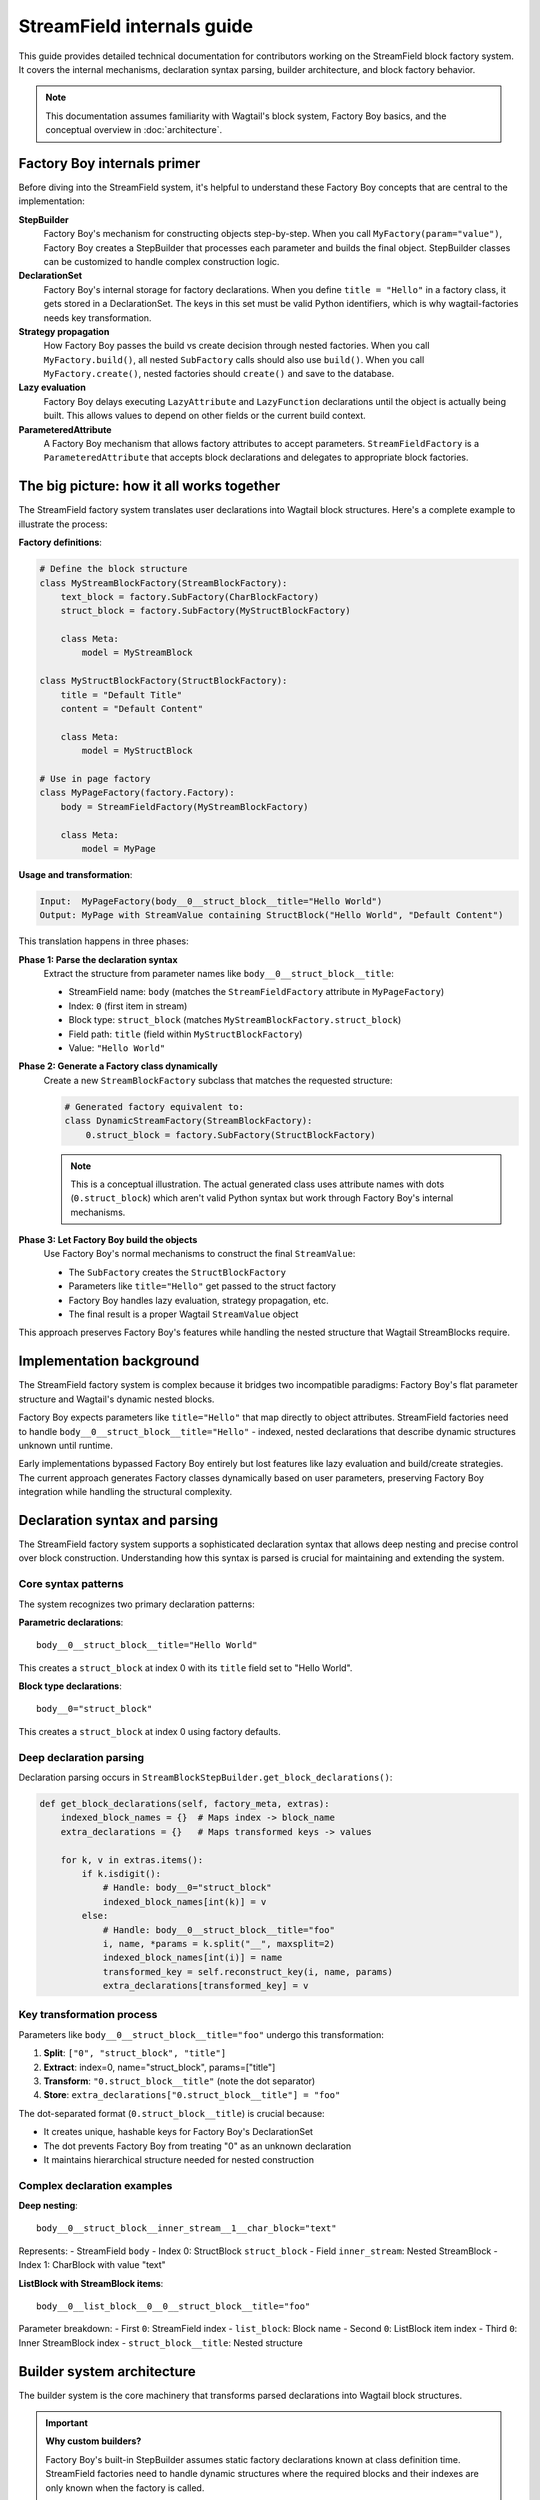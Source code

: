 ==============================
StreamField internals guide
==============================

This guide provides detailed technical documentation for contributors working on the StreamField block factory system. It covers the internal mechanisms, declaration syntax parsing, builder architecture, and block factory behavior.

.. note::
   This documentation assumes familiarity with Wagtail's block system, Factory Boy basics, and the conceptual overview in :doc:`architecture`.

Factory Boy internals primer
=============================

Before diving into the StreamField system, it's helpful to understand these Factory Boy concepts that are central to the implementation:

**StepBuilder**
    Factory Boy's mechanism for constructing objects step-by-step. When you call ``MyFactory(param="value")``, Factory Boy creates a StepBuilder that processes each parameter and builds the final object. StepBuilder classes can be customized to handle complex construction logic.

**DeclarationSet**
    Factory Boy's internal storage for factory declarations. When you define ``title = "Hello"`` in a factory class, it gets stored in a DeclarationSet. The keys in this set must be valid Python identifiers, which is why wagtail-factories needs key transformation.

**Strategy propagation**
    How Factory Boy passes the build vs create decision through nested factories. When you call ``MyFactory.build()``, all nested ``SubFactory`` calls should also use ``build()``. When you call ``MyFactory.create()``, nested factories should ``create()`` and save to the database.

**Lazy evaluation**
    Factory Boy delays executing ``LazyAttribute`` and ``LazyFunction`` declarations until the object is actually being built. This allows values to depend on other fields or the current build context.

**ParameteredAttribute**
    A Factory Boy mechanism that allows factory attributes to accept parameters. ``StreamFieldFactory`` is a ``ParameteredAttribute`` that accepts block declarations and delegates to appropriate block factories.

The big picture: how it all works together
===========================================

The StreamField factory system translates user declarations into Wagtail block structures. Here's a complete example to illustrate the process:

**Factory definitions**:

.. code-block:: python

    # Define the block structure
    class MyStreamBlockFactory(StreamBlockFactory):
        text_block = factory.SubFactory(CharBlockFactory)
        struct_block = factory.SubFactory(MyStructBlockFactory)
        
        class Meta:
            model = MyStreamBlock
    
    class MyStructBlockFactory(StructBlockFactory):
        title = "Default Title"
        content = "Default Content"
        
        class Meta:
            model = MyStructBlock
    
    # Use in page factory
    class MyPageFactory(factory.Factory):
        body = StreamFieldFactory(MyStreamBlockFactory)
        
        class Meta:
            model = MyPage

**Usage and transformation**:

.. code-block:: text

    Input:  MyPageFactory(body__0__struct_block__title="Hello World")
    Output: MyPage with StreamValue containing StructBlock("Hello World", "Default Content")

This translation happens in three phases:

**Phase 1: Parse the declaration syntax**
    Extract the structure from parameter names like ``body__0__struct_block__title``:

    - StreamField name: ``body`` (matches the ``StreamFieldFactory`` attribute in ``MyPageFactory``)
    - Index: ``0`` (first item in stream)
    - Block type: ``struct_block`` (matches ``MyStreamBlockFactory.struct_block``)
    - Field path: ``title`` (field within ``MyStructBlockFactory``)
    - Value: ``"Hello World"``

**Phase 2: Generate a Factory class dynamically**
    Create a new ``StreamBlockFactory`` subclass that matches the requested structure:

    .. code-block:: python

        # Generated factory equivalent to:
        class DynamicStreamFactory(StreamBlockFactory):
            0.struct_block = factory.SubFactory(StructBlockFactory)

    .. note::
       This is a conceptual illustration. The actual generated class uses attribute names with dots (``0.struct_block``) which aren't valid Python syntax but work through Factory Boy's internal mechanisms.

**Phase 3: Let Factory Boy build the objects**
    Use Factory Boy's normal mechanisms to construct the final ``StreamValue``:

    - The ``SubFactory`` creates the ``StructBlockFactory``
    - Parameters like ``title="Hello"`` get passed to the struct factory
    - Factory Boy handles lazy evaluation, strategy propagation, etc.
    - The final result is a proper Wagtail ``StreamValue`` object

This approach preserves Factory Boy's features while handling the nested structure that Wagtail StreamBlocks require.

Implementation background
==========================

The StreamField factory system is complex because it bridges two incompatible paradigms: Factory Boy's flat parameter structure and Wagtail's dynamic nested blocks.

Factory Boy expects parameters like ``title="Hello"`` that map directly to object attributes. StreamField factories need to handle ``body__0__struct_block__title="Hello"`` - indexed, nested declarations that describe dynamic structures unknown until runtime.

Early implementations bypassed Factory Boy entirely but lost features like lazy evaluation and build/create strategies. The current approach generates Factory classes dynamically based on user parameters, preserving Factory Boy integration while handling the structural complexity.

Declaration syntax and parsing
===============================

The StreamField factory system supports a sophisticated declaration syntax that allows deep nesting and precise control over block construction. Understanding how this syntax is parsed is crucial for maintaining and extending the system.

Core syntax patterns
---------------------

The system recognizes two primary declaration patterns:

**Parametric declarations**::

    body__0__struct_block__title="Hello World"

This creates a ``struct_block`` at index 0 with its ``title`` field set to "Hello World".

**Block type declarations**::

    body__0="struct_block"

This creates a ``struct_block`` at index 0 using factory defaults.

Deep declaration parsing
-------------------------

Declaration parsing occurs in ``StreamBlockStepBuilder.get_block_declarations()``:

.. code-block:: python

    def get_block_declarations(self, factory_meta, extras):
        indexed_block_names = {}  # Maps index -> block_name
        extra_declarations = {}   # Maps transformed keys -> values

        for k, v in extras.items():
            if k.isdigit():
                # Handle: body__0="struct_block"
                indexed_block_names[int(k)] = v
            else:
                # Handle: body__0__struct_block__title="foo"
                i, name, *params = k.split("__", maxsplit=2)
                indexed_block_names[int(i)] = name
                transformed_key = self.reconstruct_key(i, name, params)
                extra_declarations[transformed_key] = v

Key transformation process
--------------------------

Parameters like ``body__0__struct_block__title="foo"`` undergo this transformation:

1. **Split**: ``["0", "struct_block", "title"]``
2. **Extract**: index=0, name="struct_block", params=["title"]
3. **Transform**: ``"0.struct_block__title"`` (note the dot separator)
4. **Store**: ``extra_declarations["0.struct_block__title"] = "foo"``

The dot-separated format (``0.struct_block__title``) is crucial because:

- It creates unique, hashable keys for Factory Boy's DeclarationSet
- The dot prevents Factory Boy from treating "0" as an unknown declaration
- It maintains hierarchical structure needed for nested construction

Complex declaration examples
-----------------------------

**Deep nesting**::

    body__0__struct_block__inner_stream__1__char_block="text"

Represents:
- StreamField ``body``
- Index 0: StructBlock ``struct_block``
- Field ``inner_stream``: Nested StreamBlock
- Index 1: CharBlock with value "text"

**ListBlock with StreamBlock items**::

    body__0__list_block__0__0__struct_block__title="foo"

Parameter breakdown:
- First ``0``: StreamField index
- ``list_block``: Block name
- Second ``0``: ListBlock item index
- Third ``0``: Inner StreamBlock index
- ``struct_block__title``: Nested structure

Builder system architecture
============================

The builder system is the core machinery that transforms parsed declarations into Wagtail block structures.

.. important::
   **Why custom builders?**

   Factory Boy's built-in StepBuilder assumes static factory declarations known at class definition time. StreamField factories need to handle dynamic structures where the required blocks and their indexes are only known when the factory is called.

   Custom builders solve this by:

   - Parsing indexed parameter syntax that Factory Boy doesn't understand
   - Dynamically generating factory classes based on user parameters
   - Preserving Factory Boy features like lazy evaluation and strategy propagation

StreamBlockStepBuilder construction flow
----------------------------------------

**1. Initialization phase**:

.. code-block:: python

    def __init__(self, factory_meta, extras, strategy):
        indexed_block_names, extra_declarations = self.get_block_declarations(factory_meta, extras)
        new_factory_class = self.create_factory_class(factory_meta, indexed_block_names)
        super().__init__(new_factory_class._meta, extra_declarations, strategy)

**2. Dynamic factory generation**:

- Creates a new ``StreamBlockFactory`` subclass at runtime
- Adds declarations for each requested block: ``{f"{index}.{name}": declared_value}``
- Example: ``{"0.struct_block": SubFactory(StructBlockFactory)}``

**3. Recursive construction**:

- Factory Boy handles the actual object construction
- Each sub-factory gets its own builder with filtered parameters
- Deep nesting is supported through recursive ``SubFactory`` calls

.. important::
   **Multiple builder instances in complex nesting**
   
   When StreamBlocks contain other StreamBlocks (either directly or through ListBlocks), the system creates multiple ``StreamBlockStepBuilder`` instances:
   
   - Each level of StreamBlock nesting gets its own builder instance
   - ListBlocks containing StreamBlocks trigger additional builder creation
   - Each builder processes one level of the parameter hierarchy
   - This recursive pattern scales to arbitrary nesting depths

Block definition propagation
-----------------------------

A sophisticated system ensures nested StreamBlocks have proper block definitions:

.. code-block:: python

    if block_def is not None and isinstance(declared_value, SubFactory):
        child_def = block_def.child_blocks[name]
        if isinstance(child_def, blocks.ListBlock):
            child_def = child_def.child_block  # Special handling for ListBlock
        declared_value.get_factory()._meta.block_def = child_def

This allows anonymous StreamBlocks (declared inline) to construct proper ``StreamValue`` objects.

Parameter flow and delegation
=============================

The builder system creates the factory structure, but how do parameters actually flow through this structure at runtime? This section explains the delegation mechanism that connects user input to the final constructed objects.

Understanding how parameters flow through the recursive builder system is essential for debugging and extending functionality. The key insight is that each level strips its own prefix and delegates remaining parameters to child builders.

Parameter stripping and delegation process
------------------------------------------

Each ``ParameteredAttribute`` (like ``StreamFieldFactory``) receives parameters and:

1. **Filters its own parameters** by prefix matching
2. **Strips its prefix** from matching parameters  
3. **Delegates stripped parameters** to its target factory

**Example: ``body__0__struct_block__title="Hello"``**

.. code-block:: text

    Level 1: MyPageFactory
    ├── Receives: body__0__struct_block__title="Hello"
    ├── StreamFieldFactory "body" matches prefix
    ├── Strips "body__" → delegates: 0__struct_block__title="Hello"
    
    Level 2: StreamBlockFactory  
    ├── Receives: 0__struct_block__title="Hello"
    ├── Builder parses: index=0, block="struct_block", params=["title"]
    ├── Creates SubFactory for StructBlockFactory
    ├── Delegates: title="Hello"
    
    Level 3: StructBlockFactory
    ├── Receives: title="Hello"
    ├── Sets struct field directly
    └── Returns: StructValue with title="Hello"

Why the stripping happens
-------------------------

.. important::
   **Parameter namespace isolation**
   
   Each factory level needs to process only its relevant parameters. Without prefix stripping:
   
   - ``StreamBlockFactory`` would receive ``body__0__title`` - but "body" is meaningless at the block level
   - ``StructBlockFactory`` would receive ``body__0__struct_block__title`` - all the prefixes are irrelevant
   
   Stripping creates clean parameter namespaces: ``title="Hello"`` is exactly what ``StructBlockFactory`` expects.

Recursive delegation examples
-----------------------------

**Simple nesting**: ``body__0__struct_block__title="Hello"``

.. code-block:: text

    MyPageFactory(body__0__struct_block__title="Hello")
    │
    ├─ StreamFieldFactory.evaluate()
    │  └─ receives: {"body__0__struct_block__title": "Hello"}
    │  └─ filters for "body__" prefix
    │  └─ delegates: {"0__struct_block__title": "Hello"}
    │
    ├─ StreamBlockFactory via StreamBlockStepBuilder  
    │  └─ receives: {"0__struct_block__title": "Hello"}
    │  └─ parses: index=0, block="struct_block", field="title"
    │  └─ creates: SubFactory(StructBlockFactory, title="Hello")
    │
    └─ StructBlockFactory
       └─ receives: {"title": "Hello"}
       └─ creates: StructValue(title="Hello")

**Deep nesting**: ``body__0__struct__inner_stream__1__char_block="text"``

.. code-block:: text

    MyPageFactory(body__0__struct__inner_stream__1__char_block="text")
    │
    ├─ StreamFieldFactory "body"
    │  └─ strips "body__" → delegates: "0__struct__inner_stream__1__char_block"
    │
    ├─ StreamBlockStepBuilder (level 1)
    │  └─ parses: index=0, block="struct", remaining="inner_stream__1__char_block"
    │  └─ creates: SubFactory(StructBlockFactory, inner_stream__1__char_block="text")
    │
    ├─ StructBlockFactory  
    │  └─ receives: {"inner_stream__1__char_block": "text"}
    │  └─ has inner_stream = StreamFieldFactory(...)
    │  └─ delegates: {"1__char_block": "text"}
    │
    ├─ StreamBlockStepBuilder (level 2)
    │  └─ parses: index=1, block="char_block", remaining=""
    │  └─ creates: SubFactory(CharBlockFactory, value="text") 
    │
    └─ CharBlockFactory
       └─ receives: {"value": "text"} (or direct assignment)
       └─ creates: CharBlock with value "text"

**ListBlock with nested StreamBlock**: ``body__0__list_block__0__0__struct_block__title="foo"``

Based on verified execution tracing, this complex flow involves multiple builder instances:

.. code-block:: text

    Level 1: StreamFieldFactory.evaluate()
    └─ receives: {'0__list_block__0__0__struct_block__title': 'foo'}
    
    Level 2: StreamBlockStepBuilder (outer)
    └─ parses: index=0, block='list_block'
    └─ delegates: {'0__0__struct_block__title': 'foo'} to ListBlockFactory
    
    Level 3: ListBlockFactory.evaluate()  
    └─ groups by list index: result[0] = {'0__struct_block__title': 'foo'}
    └─ calls step.recurse() → creates child StreamBlockFactory
    
    Level 4: StreamBlockStepBuilder (inner)
    └─ receives: {'0__struct_block__title': 'foo'}
    └─ parses: index=0, block='struct_block'
    └─ creates: StructBlockFactory with title='foo'

.. note::
   The actual parameter flow is more complex than initially documented. ListBlocks containing StreamBlocks create **two separate** ``StreamBlockStepBuilder`` instances, not just nested factory calls.

Implementation details
----------------------

**StreamFieldFactory parameter delegation**:

.. code-block:: python

    def evaluate(self, instance, step, extra):
        # The 'extra' parameter already contains parameters filtered by Factory Boy
        # for this StreamFieldFactory (e.g., all parameters starting with "body__")
        # with the "body__" prefix already stripped by Factory Boy's mechanisms
        return self.stream_block_factory(**extra)

.. important::
   **Factory Boy handles prefix stripping automatically**
   
   The ``ParameteredAttribute`` mechanism performs prefix filtering **before** our code runs:
   
   1. **User calls**: ``MyPageFactory(body__0__struct_block__title="foo")``
   2. **Factory Boy processes**: Identifies ``body__`` prefix matches ``StreamFieldFactory`` 
   3. **Factory Boy strips**: Removes ``body__`` prefix from matching parameters
   4. **Our code receives**: ``StreamFieldFactory.evaluate()`` gets ``{'0__struct_block__title': 'foo'}``
   
   This timing is crucial - our parameter parsing code never sees the original full parameter names.

**Builder parameter parsing**:

.. code-block:: python

    def get_block_declarations(self, factory_meta, extras):
        # At this level, prefixes are already stripped
        # "0__struct_block__title" becomes index=0, block="struct_block", params=["title"]
        for k, v in extras.items():
            if not k.isdigit():
                i, name, *params = k.split("__", maxsplit=2)
                # params becomes ["title"] for nested delegation
                if params:
                    nested_key = "__".join(params)  # "title"
                    # This gets passed to the SubFactory

Critical flow points
--------------------

1. **Entry point filtering**: Each ``StreamFieldFactory`` only processes its own parameters
2. **Prefix stripping**: Essential for clean delegation to child factories
3. **Recursive parsing**: Each builder level handles one level of nesting
4. **Parameter transformation**: Keys get transformed for Factory Boy compatibility (``0.struct_block__title``)
5. **Factory Boy delegation**: Standard ``SubFactory`` mechanisms handle the final construction

Complex flow example
---------------------

For ``body__0__struct__inner_stream__1__char_block="text"``:

1. First-level parsing creates ``struct`` at index 0
2. ``inner_stream__1__char_block="text"`` passed to StructBlockFactory
3. StructBlockFactory creates inner StreamFieldFactory for ``inner_stream``
4. Inner factory parses ``1__char_block="text"``
5. Recursive construction builds the full hierarchy

.. note::
   **Verification**: The parameter flows documented in this section have been verified through live debugging of actual factory execution. See :doc:`parameter-flow-investigation` for detailed tracing results that confirm these documented behaviors.

Block factory behavior
=======================

Each block factory type has specific behavior patterns and construction logic.

StreamBlockFactory
-------------------

**Primary role**: Constructs StreamValue objects from indexed block declarations

**Key methods**:

- ``_construct_stream()``: Creates the final StreamValue from parsed data
- ``_generate()``: Orchestrates the building process via StreamBlockStepBuilder

**Stream construction logic**:

.. code-block:: python

    def _construct_stream(cls, block_class, *args, **kwargs):
        # Parse indexed declarations like "0.struct_block": value
        stream_length = max(map(get_index, kwargs.keys())) + 1 if kwargs else 0
        stream_data = [None] * stream_length
        for indexed_block_name, value in kwargs.items():
            i, name = indexed_block_name.split(".")
            stream_data[int(i)] = (name, value)

        # Convert to StreamValue if block definition available
        block_def = cls._meta.get_block_definition()
        if block_def is None:
            return stream_data  # Legacy format
        return blocks.StreamValue(block_def, stream_data)

StructBlockFactory
------------------

**Primary role**: Creates StructValue objects with named field access

**Construction process**:

.. code-block:: python

    def _construct_struct_value(cls, block_class, params):
        return block_class._meta_class.value_class(
            block_class(),
            list(params.items()),
        )

**Declaration patterns**:

- ``title="Hello"`` - Direct field assignment
- ``nested_struct__field="value"`` - Nested structure access

ListBlockFactory
-----------------

**Primary role**: Constructs ListBlock values with indexed item access

**Declaration syntax**:

- ``items__0__label="foo"`` - Set field in first StructBlock item
- ``char_array__0="hello"`` - Set first item in CharBlock list  
- ``list_block__0__0__struct_block__title="foo"`` - ListBlock containing StreamBlocks

.. note::
   ListBlock items use consecutive integers only - no block names for list items. When ListBlocks contain StreamBlocks, inner blocks do have names.

**Implementation**:

.. code-block:: python

    def evaluate(self, instance, step, extra):
        result = defaultdict(dict)
        for key, value in extra.items():
            if key.isdigit():
                result[int(key)]["value"] = value
            else:
                prefix, label = key.split("__", maxsplit=1)
                if prefix and prefix.isdigit():
                    result[int(prefix)][label] = value

        subfactory = self.get_factory()
        force_sequence = step.sequence if self.FORCE_SEQUENCE else None
        values = [
            step.recurse(subfactory, params, force_sequence=force_sequence)
            for _, params in sorted(result.items())
        ]

        list_block_def = blocks.list_block.ListBlock(subfactory._meta.model())
        return blocks.list_block.ListValue(list_block_def, values)

**Complex case: StreamBlocks in ListBlocks**

For ``body__0__list_block__0__0__struct_block__title="foo"``:

.. code-block:: text

    Level 1: StreamFieldFactory.evaluate()  
    └─ receives: {'0__list_block__0__0__struct_block__title': 'foo'}
    └─ (Factory Boy already stripped 'body__' prefix)

    Level 2: First StreamBlockStepBuilder.get_block_declarations()
    └─ receives: {'0__list_block__0__0__struct_block__title': 'foo'}  
    └─ parses: index=0, block='list_block'
    └─ delegates: {'0__0__struct_block__title': 'foo'} to ListBlockFactory

    Level 3: ListBlockFactory.evaluate()
    └─ groups by list index: result[0] = {'0__struct_block__title': 'foo'}
    └─ delegates to child StreamBlockFactory: {'0__struct_block__title': 'foo'}

    Level 4: Second StreamBlockStepBuilder.get_block_declarations()  
    └─ receives: {'0__struct_block__title': 'foo'}
    └─ parses: index=0, block='struct_block' 
    └─ creates: SubFactory(StructBlockFactory, title='foo')

    Level 5: StructBlockFactory._build()
    └─ receives: {'title': 'foo'}
    └─ creates: StructValue with title='foo'

Result: ``page.body[0].value[0][0].value["title"] == "foo"``

.. note::
   **Multiple builder instances**: Complex nesting creates multiple ``StreamBlockStepBuilder`` instances. The first handles the outer StreamBlock, the second handles the nested StreamBlock within the ListBlock. This recursive pattern continues for deeper nesting levels.

StreamFieldFactory (ParameteredAttribute)
------------------------------------------

**Primary role**: Entry point that bridges Factory Boy declarations to StreamBlock construction

**Key features**:

- Supports both dict-based and class-based StreamBlock factory definitions
- Delegates to a ``StreamBlockFactory`` subclass for actual construction
- **Automatic block definition setup**: When initialized with a class-based factory, automatically instantiates the model to provide block definitions

**Initialization patterns**:

.. code-block:: python

    # Dict-based (deprecated)
    body = StreamFieldFactory({
        "block_name": BlockFactory,
    })

    # Class-based (recommended)  
    body = StreamFieldFactory(MyStreamBlockFactory)

**Block definition instantiation**:

When using class-based factories, ``StreamFieldFactory.__init__`` automatically sets up block definitions:

.. code-block:: python

    def __init__(self, block_types, **kwargs):
        # ... validation logic ...
        elif isinstance(block_types, type) and issubclass(block_types, StreamBlockFactory):
            # Automatic block definition instantiation
            block_types._meta.block_def = block_types._meta.model()
            self.stream_block_factory = block_types

This automatic instantiation ensures that:

- Block definitions are available for proper ``StreamValue`` construction
- Nested ``SubFactory`` calls receive the correct child block definitions
- The factory system can validate block names and structure at runtime

Factory configuration system
=============================

The options system provides a configuration layer for factory behavior, extending Factory Boy's standard options with Wagtail-specific features.

BlockFactoryOptions
-------------------

**File**: ``src/wagtail_factories/options.py`` (lines 5-28)

Base options class for all block factories:

.. code-block:: python

    class BlockFactoryOptions(FactoryOptions):
        def _build_default_options(self):
            options = super()._build_default_options()
            options.append(OptionDefault("block_def", None))
            return options

**Key features**:

- **``block_def`` option**: Stores the Wagtail block definition for proper ``StreamValue`` construction
- **``get_block_definition()``**: Provides access to block definitions, either from ``block_def`` or by instantiating the ``model``

StreamBlockFactoryOptions
-------------------------

**File**: ``src/wagtail_factories/options.py`` (lines 30-61)

Specialized options for StreamBlock factories with advanced parameter filtering:

.. code-block:: python

    class StreamBlockFactoryOptions(BlockFactoryOptions):
        def prepare_arguments(self, attributes):
            def get_block_name(key):
                # Keys at this point will be like <index>.<block_name>
                return key.split(".")[1]

            kwargs = dict(attributes)
            kwargs = self.factory._adjust_kwargs(**kwargs)

            # Filter out excluded, parameter, and SKIP declarations
            filtered_kwargs = {}
            for k, v in kwargs.items():
                block_name = get_block_name(k)
                if (
                    block_name not in self.exclude
                    and block_name not in self.parameters  
                    and v is not declarations.SKIP
                ):
                    filtered_kwargs[k] = v

            return (), filtered_kwargs

**Key features**:

- **Parameter filtering**: Removes excluded and skipped block declarations
- **Block name extraction**: Parses ``index.block_name`` format to identify which blocks are being used
- **Factory adjustment hooks**: Supports custom parameter processing through ``_adjust_kwargs``

Block definition management
---------------------------

The options system manages how block definitions are passed through the factory hierarchy:

.. code-block:: python

    def get_block_definition(self):
        if self.block_def is not None:
            return self.block_def  # Explicitly set
        elif self.model is not None:
            return self.model()    # Auto-instantiate from model

This enables two patterns:

**Explicit block definition**:

.. code-block:: python

    class MyStreamBlockFactory(StreamBlockFactory):
        class Meta:
            model = MyStreamBlock
            block_def = MyStreamBlock()  # Explicit

**Auto-instantiation** (more common):

.. code-block:: python

    class MyStreamBlockFactory(StreamBlockFactory):  
        class Meta:
            model = MyStreamBlock  # Auto-instantiated when needed

.. important::
   **Why block definitions matter**
   
   Wagtail block definitions are required to construct proper ``StreamValue`` objects. Without them, the system falls back to returning raw data structures. The options system ensures block definitions are available throughout the factory hierarchy by:
   
   - Auto-instantiating models when needed
   - Propagating definitions through ``SubFactory`` chains  
   - Providing consistent access via ``get_block_definition()``

Error handling and validation
==============================

The system provides comprehensive error handling with specific exception types and validation rules.

.. important::
   **Why extensive validation?**

   StreamField factories have complex requirements that Factory Boy doesn't naturally enforce:

   - **Sequential indexes**: Wagtail StreamBlocks require indexes 0, 1, 2... without gaps
   - **Consistent block names**: The same index can't refer to different block types
   - **Valid block references**: All referenced block factories must be defined

   Without upfront validation, users get confusing errors deep in the Wagtail/Factory Boy stack. Custom validation provides clear error messages that point directly to the problem.

Validation rules
----------------

**Sequential index validation**:

.. code-block:: python

    def validate_block_indexes_sequential(self, indexed_block_names, factory_meta):
        indexes = sorted(indexed_block_names.keys())
        for declared, expected in zip_longest(indexes, range(max(indexes) + 1)):
            if declared != expected:
                raise InvalidDeclaration(f"missing required index {expected}")

**Duplicate detection**:

.. code-block:: python

    if key in indexed_block_names and indexed_block_names[key] != name:
        raise DuplicateDeclaration(
            f"Multiple declarations for index {key} (got {name}, already have {indexed_block_names[key]})"
        )

**Block type validation**:

.. code-block:: python

    if v not in factory_meta.base_declarations:
        raise UnknownChildBlockFactory(f"No factory defined for block '{v}'")

Extending the system
=====================

Adding support for new block types
-----------------------------------

To add support for a new Wagtail block type, follow this pattern:

**1. Create a factory class extending the appropriate base**:

.. code-block:: python

    class MyCustomBlockFactory(StructBlockFactory):
        # Define default field values
        title = "Default Title"
        content = factory.LazyAttribute(lambda obj: f"Generated content {obj.id}")

        class Meta:
            model = MyCustomBlock

**2. For blocks requiring custom construction logic**:

.. code-block:: python

    class ComplexBlockFactory(factory.Factory):
        class Meta:
            model = ComplexBlock

        @classmethod
        def _create(cls, model_class, **kwargs):
            # Custom construction logic here
            return model_class(**processed_kwargs)

**3. For blocks that need special StepBuilder handling**:

.. code-block:: python

    class CustomBlockStepBuilder(BaseBlockStepBuilder):
        def evaluate(self, instance, step, extra):
            # Custom parameter processing
            processed_params = self.process_custom_syntax(extra)
            return super().evaluate(instance, step, processed_params)

    class CustomBlockFactory(factory.Factory):
        _BUILDER_CLASS = CustomBlockStepBuilder

        class Meta:
            model = CustomBlock

Integration patterns
--------------------

**Adding to existing StreamBlock factories**:

.. code-block:: python

    class MyStreamBlockFactory(StreamBlockFactory):
        text = factory.SubFactory(CharBlockFactory)
        image = factory.SubFactory(ImageChooserBlockFactory)
        custom = factory.SubFactory(MyCustomBlockFactory)  # Add your custom block

        class Meta:
            model = MyStreamBlock

**Testing new block factories**:

.. code-block:: python

    def test_custom_block_factory():
        # Test basic construction
        block_value = MyCustomBlockFactory()
        assert isinstance(block_value, MyCustomBlock)

        # Test parameter handling
        block_value = MyCustomBlockFactory(title="Test Title")
        assert block_value['title'] == "Test Title"

        # Test in StreamField context
        page = MyPageFactory(body__0="custom", body__0__custom__title="Stream Title")
        assert page.body[0].value['title'] == "Stream Title"

Glossary
=========

**Block definition propagation**
    The process of passing Wagtail block definitions through nested factory calls so that anonymous StreamBlocks can construct proper ``StreamValue`` objects.

**Deep object declaration**
    The syntax that allows specifying nested structure parameters like ``body__0__struct_block__title="Hello"`` in a single factory call.

**Dynamic factory generation**
    The core technique where ``StreamBlockStepBuilder`` creates new factory classes at runtime based on user-requested block combinations.

**Key transformation**
    Converting parameter names like ``body__0__struct_block__title`` into Factory Boy-compatible keys like ``0.struct_block__title``.

**Sequential index validation**
    Ensuring that StreamField indexes are consecutive starting from 0, since Wagtail requires this structure.

**Strategy propagation**
    Factory Boy's mechanism for ensuring that build/create decisions flow correctly through nested ``SubFactory`` calls.
